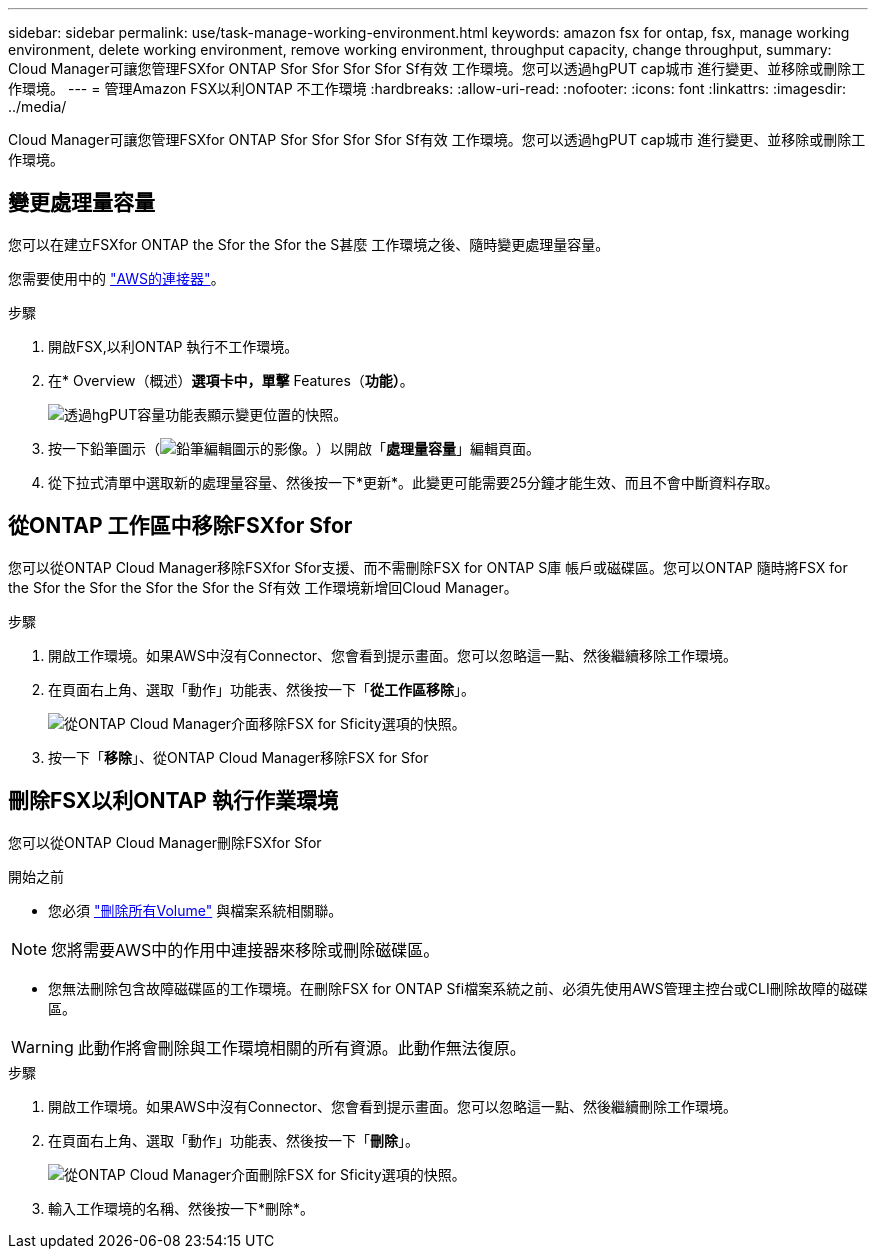 ---
sidebar: sidebar 
permalink: use/task-manage-working-environment.html 
keywords: amazon fsx for ontap, fsx, manage working environment, delete working environment, remove working environment, throughput capacity, change throughput, 
summary: Cloud Manager可讓您管理FSXfor ONTAP Sfor Sfor Sfor Sfor Sf有效 工作環境。您可以透過hgPUT cap城市 進行變更、並移除或刪除工作環境。 
---
= 管理Amazon FSX以利ONTAP 不工作環境
:hardbreaks:
:allow-uri-read: 
:nofooter: 
:icons: font
:linkattrs: 
:imagesdir: ../media/


[role="lead"]
Cloud Manager可讓您管理FSXfor ONTAP Sfor Sfor Sfor Sfor Sf有效 工作環境。您可以透過hgPUT cap城市 進行變更、並移除或刪除工作環境。



== 變更處理量容量

您可以在建立FSXfor ONTAP the Sfor the Sfor the S甚麼 工作環境之後、隨時變更處理量容量。

您需要使用中的 https://docs.netapp.com/us-en/cloud-manager-setup-admin/task-creating-connectors-aws.html["AWS的連接器"^]。

.步驟
. 開啟FSX,以利ONTAP 執行不工作環境。
. 在* Overview（概述）*選項卡中，單擊* Features（*功能）*。
+
image:screenshot-change-thruput.png["透過hgPUT容量功能表顯示變更位置的快照。"]

. 按一下鉛筆圖示（image:icon-pencil.png["鉛筆編輯圖示的影像。"]）以開啟「*處理量容量*」編輯頁面。
. 從下拉式清單中選取新的處理量容量、然後按一下*更新*。此變更可能需要25分鐘才能生效、而且不會中斷資料存取。




== 從ONTAP 工作區中移除FSXfor Sfor

您可以從ONTAP Cloud Manager移除FSXfor Sfor支援、而不需刪除FSX for ONTAP S庫 帳戶或磁碟區。您可以ONTAP 隨時將FSX for the Sfor the Sfor the Sfor the Sfor the Sf有效 工作環境新增回Cloud Manager。

.步驟
. 開啟工作環境。如果AWS中沒有Connector、您會看到提示畫面。您可以忽略這一點、然後繼續移除工作環境。
. 在頁面右上角、選取「動作」功能表、然後按一下「*從工作區移除*」。
+
image:screenshot_fsx_working_environment_remove.png["從ONTAP Cloud Manager介面移除FSX for Sficity選項的快照。"]

. 按一下「*移除*」、從ONTAP Cloud Manager移除FSX for Sfor




== 刪除FSX以利ONTAP 執行作業環境

您可以從ONTAP Cloud Manager刪除FSXfor Sfor

.開始之前
* 您必須 link:task-manage-fsx-volumes.html#delete-volumes["刪除所有Volume"] 與檔案系統相關聯。



NOTE: 您將需要AWS中的作用中連接器來移除或刪除磁碟區。

* 您無法刪除包含故障磁碟區的工作環境。在刪除FSX for ONTAP Sfi檔案系統之前、必須先使用AWS管理主控台或CLI刪除故障的磁碟區。



WARNING: 此動作將會刪除與工作環境相關的所有資源。此動作無法復原。

.步驟
. 開啟工作環境。如果AWS中沒有Connector、您會看到提示畫面。您可以忽略這一點、然後繼續刪除工作環境。
. 在頁面右上角、選取「動作」功能表、然後按一下「*刪除*」。
+
image:screenshot_fsx_working_environment_delete.png["從ONTAP Cloud Manager介面刪除FSX for Sficity選項的快照。"]

. 輸入工作環境的名稱、然後按一下*刪除*。

